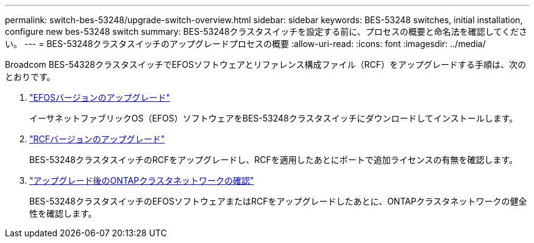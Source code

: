 ---
permalink: switch-bes-53248/upgrade-switch-overview.html 
sidebar: sidebar 
keywords: BES-53248 switches, initial installation, configure new bes-53248 switch 
summary: BES-53248クラスタスイッチを設定する前に、プロセスの概要と命名法を確認してください。 
---
= BES-53248クラスタスイッチのアップグレードプロセスの概要
:allow-uri-read: 
:icons: font
:imagesdir: ../media/


[role="lead"]
Broadcom BES-54328クラスタスイッチでEFOSソフトウェアとリファレンス構成ファイル（RCF）をアップグレードする手順は、次のとおりです。

. link:upgrade-efos-software.html["EFOSバージョンのアップグレード"]
+
イーサネットファブリックOS（EFOS）ソフトウェアをBES-53248クラスタスイッチにダウンロードしてインストールします。

. link:upgrade-rcf.html["RCFバージョンのアップグレード"]
+
BES-53248クラスタスイッチのRCFをアップグレードし、RCFを適用したあとにポートで追加ライセンスの有無を確認します。

. link:replace-verify.html["アップグレード後のONTAPクラスタネットワークの確認"]
+
BES-53248クラスタスイッチのEFOSソフトウェアまたはRCFをアップグレードしたあとに、ONTAPクラスタネットワークの健全性を確認します。


